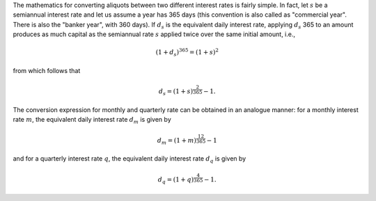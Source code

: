 The mathematics for converting aliquots between two different interest rates
is fairly simple. In fact, let :math:`s` be a semiannual interest rate and let
us assume a year has 365 days (this convention is also called as "commercial
year". There is also the "banker year", with 360 days). If :math:`d_s` is the
equivalent daily interest rate, applying :math:`d_s` 365 to an amount produces
as much capital as the semiannual rate :math:`s` applied twice over the
same initial amount, i.e.,

.. math::

    (1 + d_s)^{365} = (1 + s)^2

from which follows that

.. math::

    d_s = (1 + s)^{\frac{2}{365}} - 1.

The conversion expression for monthly and quarterly rate can be obtained in an
analogue manner: for a monthly interest rate :math:`m`, the equivalent daily
interest rate :math:`d_m` is given by

.. math::

    d_m = (1 + m)^\frac{12}{365} - 1

and for a quarterly interest rate :math:`q`, the equivalent daily interest rate
:math:`d_q` is given by

.. math::

    d_q = (1 + q)^\frac{4}{365} - 1.
